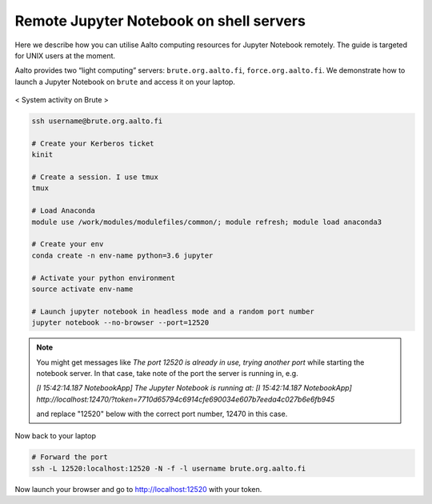 ========================================
Remote Jupyter Notebook on shell servers
========================================

.. seealso::

   We now have a :doc:`General use student/teaching JupyterHub
   <jupyterhub>` installation which may serve your uses more simply.

Here we describe how you can utilise Aalto computing resources for Jupyter Notebook remotely. The guide is targeted for UNIX users at the moment.

Aalto provides two “light computing” servers: ``brute.org.aalto.fi``, ``force.org.aalto.fi``. We demonstrate how to launch a Jupyter Notebook on ``brute`` and access it on your laptop.

.. figure:: /images/brute_htop.png
  :align: center
  :alt: alternate text
  :figclass: align-center

  < System activity on Brute >


.. code-block:: bash

	ssh username@brute.org.aalto.fi

	# Create your Kerberos ticket
	kinit

	# Create a session. I use tmux
	tmux

	# Load Anaconda
	module use /work/modules/modulefiles/common/; module refresh; module load anaconda3

	# Create your env
	conda create -n env-name python=3.6 jupyter

	# Activate your python environment
	source activate env-name

	# Launch jupyter notebook in headless mode and a random port number
	jupyter notebook --no-browser --port=12520

.. note::

	You might get messages like `The port 12520 is already in use, trying another port` while starting the notebook server. In that case, take note of the port the server is running in, e.g.
	
	`[I 15:42:14.187 NotebookApp] The Jupyter Notebook is running at:`
	`[I 15:42:14.187 NotebookApp] http://localhost:12470/?token=7710d65794c6914cfe690034e607b7eeda4c027b6e6fb945`
	
	and replace "12520" below with the correct port number, 12470 in this case.

Now back to your laptop

.. code-block:: bash

	# Forward the port
	ssh -L 12520:localhost:12520 -N -f -l username brute.org.aalto.fi

Now launch your browser and go to http://localhost:12520 with your token.



